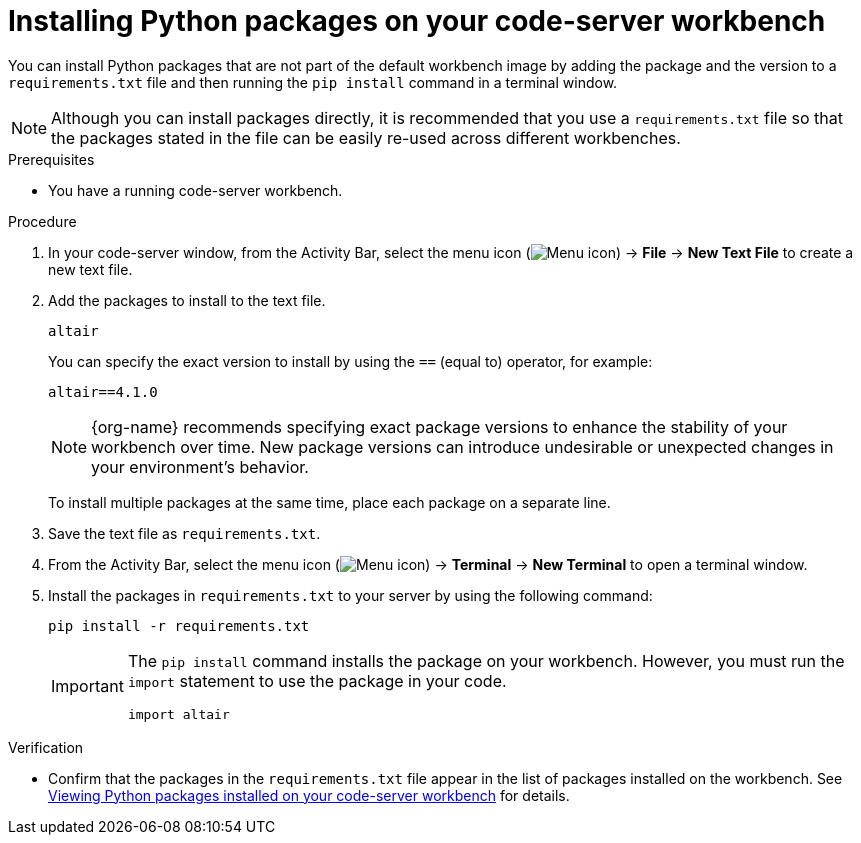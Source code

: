 :_module-type: PROCEDURE

[id="installing-python-packages-on-your-code-server-workbench_{context}"]
= Installing Python packages on your code-server workbench

[role='_abstract']
You can install Python packages that are not part of the default workbench image by adding the package and the version to a `requirements.txt` file and then running the `pip install` command in a terminal window.

NOTE: Although you can install packages directly, it is recommended that you use a `requirements.txt` file so that the packages stated in the file can be easily re-used across different workbenches.

.Prerequisites
* You have a running code-server workbench.

.Procedure
. In your code-server window, from the Activity Bar, select the menu icon (image:images/codeserver-menu-icon.png[Menu icon]) -> *File* -> *New Text File* to create a new text file.
. Add the packages to install to the text file.
+
[source]
----
altair
----
+
You can specify the exact version to install by using the `==` (equal to) operator, for example:
+
[source]
----
altair==4.1.0
----
+
ifndef::upstream[]
[NOTE]
====
{org-name} recommends specifying exact package versions to enhance the stability of your workbench over time. New package versions can introduce undesirable or unexpected changes in your environment's behavior.
====
endif::[]
ifdef::upstream[]
Specifying exact package versions to enhance the stability of your workbench over time is recommended. New package versions can introduce undesirable or unexpected changes in your environment's behavior. 
endif::[]
To install multiple packages at the same time, place each package on a separate line.
. Save the text file as `requirements.txt`.
. From the Activity Bar, select the menu icon (image:images/codeserver-menu-icon.png[Menu icon]) -> *Terminal* -> *New Terminal*  to open a terminal window.
. Install the packages in `requirements.txt` to your server by using the following command:
+
[source]
----
pip install -r requirements.txt
----
+
[IMPORTANT]
====
The `pip install` command installs the package on your workbench. However, you must run the `import` statement to use the package in your code.

----
import altair
----
====

.Verification
* Confirm that the packages in the `requirements.txt` file appear in the list of packages installed on the workbench. 
ifndef::upstream[]
See link:{rhoaidocshome}{default-format-url}/working_in_your_data_science_ide/#viewing-python-packages-installed-on-your-code-server-workbench_{context}[Viewing Python packages installed on your code-server workbench] for details.
endif::[]
ifdef::upstream[]
See link:{odhdocshome}/working-in-your-data-science-ide/#viewing-python-packages-installed-on-your-code-server-workbench_{context}[Viewing Python packages installed on your code-server workbench] for details.
endif::[]